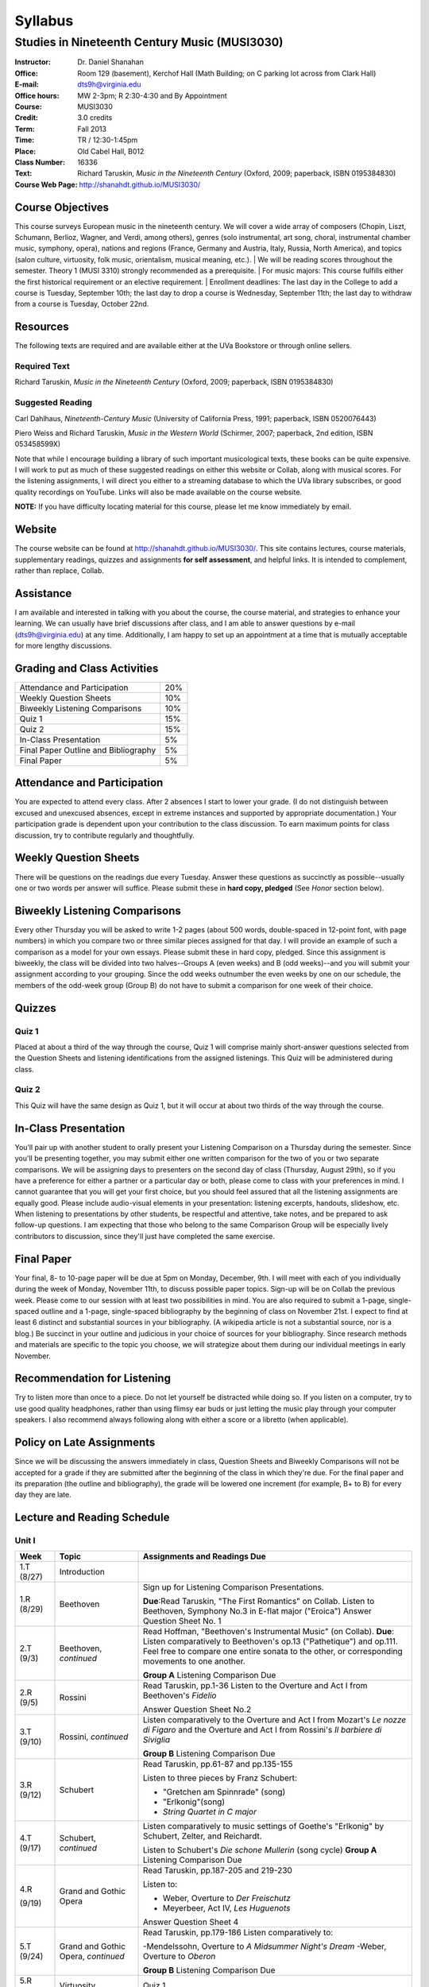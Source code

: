 ========
Syllabus
========
-----------------------------------------------------
Studies in Nineteenth Century Music (MUSI3030)
-----------------------------------------------------

:Instructor: Dr. Daniel Shanahan
:Office: Room 129 (basement), Kerchof Hall (Math Building; on C parking lot across from Clark Hall)
:E-mail: dts9h@virginia.edu
:Office hours: MW 2-3pm; R 2:30-4:30 and By Appointment
:Course: MUSI3030
:Credit: 3.0 credits
:Term: Fall 2013
:Time: TR / 12:30-1:45pm
:Place: Old Cabel Hall, B012
:Class Number: 16336
:Text: Richard Taruskin, *Music in the Nineteenth Century* (Oxford, 2009; paperback, ISBN 0195384830)
:Course Web Page: http://shanahdt.github.io/MUSI3030/


Course Objectives
===================

This course surveys European music in the nineteenth century. 
We will cover a wide array of composers (Chopin, Liszt, Schumann, Berlioz, 
Wagner, and Verdi, among others), genres (solo instrumental, art song, choral, 
instrumental chamber music, symphony, opera), nations and regions (France, 
Germany and Austria, Italy, Russia, North America), and topics (salon culture, virtuosity, 
folk music, orientalism, musical meaning, etc.). 
|
We will be reading scores throughout the semester. Theory 1 (MUSI 3310) strongly recommended as a prerequisite. 
|
For music majors: This course fulfills either the 
first historical requirement or an elective requirement.
|
Enrollment deadlines: The last day in the College to add a course is Tuesday, 
September 10th; the last day to drop a course is Wednesday, September 11th; 
the last day to withdraw from a course is Tuesday, October 22nd.


Resources
===========

The following texts are required and are available either at the UVa Bookstore or through online sellers.

Required Text
----------------

Richard Taruskin, *Music in the Nineteenth Century* (Oxford, 2009; paperback, ISBN 0195384830)


Suggested Reading
-------------------

Carl Dahlhaus, *Nineteenth-Century Music* (University of California Press, 1991; paperback, ISBN 0520076443)

Piero Weiss and Richard Taruskin, *Music in the Western World* (Schirmer, 2007; paperback, 2nd edition, ISBN 053458599X)


Note that while I encourage building a library of such important 
musicological texts, these books can be quite expensive. I will work 
to put as much of these suggested readings on either this website or 
Collab, along with musical scores. For the listening assignments, I will 
direct you either to a streaming database to which the UVa library subscribes, 
or good quality recordings on YouTube. Links will also be 
made available on the course website. 

**NOTE:** If you have difficulty locating material for this course, please let me know immediately by email.


Website
==========

The course website can be found at
http://shanahdt.github.io/MUSI3030/. This site contains lectures, 
course materials, supplementary readings, quizzes and 
assignments **for self assessment**, and helpful links. 
It is intended to complement, rather than replace, Collab.


Assistance
============

I am available and interested in talking with you about the course,
the course material, and strategies to enhance your learning. 
We can usually have brief discussions after class, and I am able 
to answer questions by e-mail (dts9h@virginia.edu) at any time. 
Additionally, I am happy to set up an appointment at a time that 
is mutually acceptable for more lengthy discussions. 


Grading and Class Activities
===============================

+---------------------------------------+-------------------+
| Attendance and Participation		|	20%	    |			
+---------------------------------------+-------------------+
| Weekly Question Sheets		|	10%	    |
+---------------------------------------+-------------------+
| Biweekly Listening Comparisons	|	10%	    |
+---------------------------------------+-------------------+
| Quiz 1				|	15%	    |
+---------------------------------------+-------------------+
| Quiz 2				| 	15%	    |
+---------------------------------------+-------------------+
| In-Class Presentation			|	5%	    |
+---------------------------------------+-------------------+
| Final Paper Outline and Bibliography	|	5%	    |
+---------------------------------------+-------------------+
| Final Paper				|	5%	    |
+---------------------------------------+-------------------+

Attendance and Participation
=============================

You are expected to attend every class. After 2 absences 
I start to lower your grade. (I do not distinguish between 
excused and unexcused absences, except in extreme instances 
and supported by appropriate documentation.) Your participation 
grade is dependent upon your contribution to the class discussion. 
To earn maximum points for class discussion, try to contribute regularly and thoughtfully. 

Weekly Question Sheets
========================

There will be questions on the readings due every Tuesday. 
Answer these questions as succinctly as possible--usually one or 
two words per answer will suffice. Please submit these in **hard copy, pledged** 
(See *Honor* section below).

Biweekly Listening Comparisons
================================

Every other Thursday you will be asked to write 1-2 pages 
(about 500 words, double-spaced in 12-point font, with page numbers) 
in which you compare two or three similar pieces assigned for that day. 
I will provide an example of such a comparison as a model for your own essays. 
Please submit these in hard copy, pledged. Since this assignment is biweekly, 
the class will be divided into two halves--Groups A (even weeks) 
and B (odd weeks)--and you will submit your assignment according to your 
grouping. Since the odd weeks outnumber the even weeks by 
one on our schedule, the members of the odd-week group 
(Group B) do not have to submit a comparison for one week of their choice. 

Quizzes
=========

Quiz 1
----------
Placed at about a third of the way through the course, 
Quiz 1 will comprise mainly short-answer questions selected 
from the Question Sheets and listening identifications from the 
assigned listenings. This Quiz will be administered during class.

Quiz 2
----------
This Quiz will have the same design as Quiz 1, but 
it will occur at about two thirds of the way through the course.

In-Class Presentation
====================== 

You’ll pair up with another student to orally present your 
Listening Comparison on a Thursday during the semester. 
Since you'll be presenting together, you may submit either 
one written comparison for the two of you or two separate comparisons. 
We will be assigning days to presenters on the second day of class 
(Thursday, August 29th), so if you have a preference for either 
a partner or a particular day or both, please come to class 
with your preferences in mind. I cannot guarantee that you 
will get your first choice, but you should feel assured that 
all the listening assignments are equally good. Please 
include audio-visual elements in your presentation: listening 
excerpts, handouts, slideshow, etc. When listening to 
presentations by other students, be respectful 
and attentive, take notes, and be prepared to ask 
follow-up questions. I am expecting that those who belong 
to the same Comparison Group will be especially lively 
contributors to discussion, since they'll just have 
completed the same exercise.


Final Paper
============= 

Your final, 8- to 10-page paper will be due at 5pm on Monday, December, 9th. 
I will meet with each of you individually during the week of Monday, November 11th, 
to discuss possible paper topics. Sign-up will be on Collab the previous week. 
Please come to our session with at least two possibilities in mind. You are 
also required to submit a 1-page, single-spaced outline and a 1-page, 
single-spaced bibliography by the beginning of class on November 21st. 
I expect to find at least 6 distinct and substantial sources in your 
bibliography. (A wikipedia article is not a substantial source, nor is a blog.) 
Be succinct in your outline and judicious in your choice of sources 
for your bibliography. Since research methods and materials are specific 
to the topic you choose, we will strategize about them 
during our individual meetings in early November.

Recommendation for Listening 
==============================
Try to listen more than once to a piece. Do not let yourself be 
distracted while doing so. If you listen on a computer, try to 
use good quality headphones, rather than using flimsy ear 
buds or just letting the music play through your computer 
speakers. I also recommend always following along with 
either a score or a libretto (when applicable).

Policy on Late Assignments
============================ 

Since we will be discussing the answers immediately in 
class, Question Sheets and Biweekly Comparisons will not 
be accepted for a grade if they are submitted after the 
beginning of the class in which they're due. For the final 
paper and its preparation (the outline and bibliography), 
the grade will be lowered one increment (for example, B+ to B) 
for every day they are late.


Lecture and Reading Schedule
===============================

Unit I
--------


+-------+-----------------------+-----------------------------------------------------------------------+
|Week   | Topic                 | Assignments and Readings Due                                          |
+=======+=======================+=======================================================================+
|1.T    | Introduction          |                                                                       |
|(8/27) |                       |                                                                       |       
+-------+-----------------------+-----------------------------------------------------------------------+
|1.R    | Beethoven             | Sign up for Listening Comparison Presentations.                       |
|(8/29) |                       |                                                                       |
|       |                       | **Due**:Read Taruskin, "The First Romantics" on Collab.               |
|       |                       | Listen to Beethoven, Symphony No.3 in E-flat major ("Eroica")         |
|       |                       | Answer Question Sheet No. 1                                           |
+-------+-----------------------+-----------------------------------------------------------------------+
|2.T    | Beethoven,            | Read Hoffman, "Beethoven's Instrumental Music" (on Collab).           |                                    
|(9/3)  | *continued*           | **Due**: Listen comparatively to Beethoven's op.13 ("Pathetique") and |        
|       |                       | op.111. Feel free to compare one entire sonata to the other, or       |
|       |                       | corresponding movements to one another.                               |
|       |                       |                                                                       |
|       |                       | **Group A** Listening Comparison Due                                  |
+-------+-----------------------+-----------------------------------------------------------------------+
|2.R    | Rossini               | Read Taruskin, pp.1-36                                                |
|(9/5)  |                       | Listen to the Overture and Act I from Beethoven's *Fidelio*           |
|       |                       |                                                                       |
|       |                       | Answer Question Sheet No.2                                            |
+-------+-----------------------+-----------------------------------------------------------------------+
|3.T    | Rossini,              | Listen comparatively to the Overture and Act I from Mozart's *Le      |
|(9/10) | *continued*           | nozze di Figaro* and the Overture and Act I from Rossini's *Il        | 
|       |                       | barbiere di Siviglia*                                                 |
|       |                       |                                                                       |        
|       |                       | **Group B** Listening Comparison Due                                  |
+-------+-----------------------+-----------------------------------------------------------------------+
|3.R    | Schubert              | Read Taruskin, pp.61-87 and pp.135-155                                |
|(9/12) |                       |                                                                       |
|       |                       | Listen to three pieces by Franz Schubert:                             |
|       |                       |                                                                       |
|       |                       | - "Gretchen am Spinnrade" (song)                                      |
|       |                       | - "Erlkonig"(song)                                                    |
|       |                       | - *String Quartet in C major*                                         |
|       |                       |                                                                       |        
+-------+-----------------------+-----------------------------------------------------------------------+
|4.T    | Schubert,             | Listen comparatively to music settings of Goethe's "Erlkonig"         |
|(9/17) | *continued*           | by Schubert, Zelter, and Reichardt.                                   |
|       |                       |                                                                       |
|       |                       | Listen to Schubert's *Die schone Mullerin* (song cycle)               |
|       |                       | **Group A** Listening Comparison Due                                  |
+-------+-----------------------+-----------------------------------------------------------------------+
|4.R    | Grand and Gothic      | Read Taruskin, pp.187-205 and 219-230                                 |
|       | Opera                 |                                                                       |
|(9/19) |                       | Listen to:                                                            |
|       |                       |                                                                       |
|       |                       | - Weber, Overture to *Der Freischutz*                                 |
|       |                       | - Meyerbeer, Act IV, *Les Huguenots*                                  |
|       |                       |                                                                       |
|       |                       | Answer Question Sheet 4                                               |
+-------+-----------------------+-----------------------------------------------------------------------+
|5.T    | Grand and Gothic      | Read Taruskin, pp.179-186                                             |              
|(9/24) | Opera, *continued*    | Listen comparatively to:                                              |        
|       |                       |                                                                       |
|       |                       | -Mendelssohn, Overture to *A Midsummer Night's Dream*                 |
|       |                       | -Weber, Overture to *Oberon*                                          |
|       |                       |                                                                       |
|       |                       | **Group B** Listening Comparison Due                                  |
+-------+-----------------------+-----------------------------------------------------------------------+
|5.R    | Virtuosity            | Quiz 1                                                                | 
|(9/26) |                       |                                                                       |
+-------+-----------------------+-----------------------------------------------------------------------+
|6.T    | Virtuosity,           | Read Weiss/Taruskin, pp.289-295 and pp.308-313 (on Collab)            |
|(10/1) | *continued*           |                                                                       |
|       |                       | Listen comparatively to three versions of Liszt's study in            |
|       |                       | C minor, first composed in 1826 (from his *Etude en 12* and           |
|       |                       | revised in both 1837 (*12 grandes etudes*) and 1851 (*Etudes          |
|       |                       | d'execution transcendante*                                            |
|       |                       |                                                                       |
|       |                       | Listen to a selection of studies by Paganini (for violin) and Liszt   |
|       |                       | (for piano). Selections are on Collab.                                |
|       |                       |                                                                       |
|       |                       | **Group A** Listening Comparison Due                                  |
+-------+-----------------------+-----------------------------------------------------------------------+
|6.R    | Schumann and Berlioz  | Read Taruskin, 289-341                                                |                     
|(10/3) |                       | Listen to:                                                            |
|       |                       |                                                                       |
|       |                       | - Schumann, *Papillons*                                               |
|       |                       | - Berlioz, *Symphonie fantastique*                                    |
|       |                       |                                                                       |
|       |                       | Answer Question Sheet 5                                               |
+-------+-----------------------+-----------------------------------------------------------------------+
|7.T    | Schumann and Berlioz, | Read Weiss/Taruskin, 296-300 and 303-308 (on Collab)                  |
|(10/8) | *continued*           | Listen to:                                                            |        
|       |                       |                                                                       |        
|       |                       | - Berlioz, *Harold en Italie* and compare the musical devices used    |
|       |                       |   and Lord Byron's text setting (available on Collab).                |
|       |                       |                                                                       |
|       |                       | **Group B** Listening Comparison Due                                  |
+-------+-----------------------+-----------------------------------------------------------------------+
|7.R    | Chopin, Gottschalk,   | Read Taruskin, pp.343-386                                             |      
|(10/10)| and Orientalism       | Listen to:                                                            |        
|       |                       |                                                                       |
|       |                       | - Chopin, *Preludes*                                                  |
|       |                       | - Chopin, *Four Mazurkas* (op.17)                                     |
|       |                       | - Chopin, *Ballade no.1 in G minor*                                   |
|       |                       | - Gottschalk, Bamboula                                                |        
|       |                       |                                                                       |
|       |                       | Answer Question Sheet 6                                               |
+-------+-----------------------+-----------------------------------------------------------------------+
|8.T    | Reading Day           |                                                                       |
|(10/15)|                       |                                                                       |
+-------+-----------------------+-----------------------------------------------------------------------+
|8.R    | Chopin, Gottschalk,   | Read Taruskin, pp.386-410                                             |
|(10/17)| and Orientalism,      | Listen to:                                                            |
|       | *continued*           |                                                                       |
|       |                       | - Borodin, Polovtsian Dances from *Prince Igor*                       |
|       |                       | - Cui, *The Mandarin's Son*                                           |
|       |                       |                                                                       |     
|       |                       | **Group A** Listening Comparison Due                                  |        
+-------+-----------------------+-----------------------------------------------------------------------+
|9.T    | Liszt                 | Read Taruskin, pp.411-428                                             |
|(10/22)|                       | Listen to:                                                            |
|       |                       |                                                                       |
|       |                       | - Liszt, *Les Preludes*                                               |
|       |                       | - Liszt, *A Faust Symphony*                                           |
|       |                       |                                                                       |
|       |                       | Answer Question Sheet 7                                               |        
+-------+-----------------------+-----------------------------------------------------------------------+
|9.R    | Liszt, *continued*    | Read Taruskin, pp.438-442                                             |
|(10/24)|                       | Read Weiss/Taruskin, pp.324-329 (on Collab)                           |        
|       |                       |                                                                       |
|       |                       | Listen comparatively to any two of Liszt's 19 Hungarian Rhapsodies    |                     
|       |                       |                                                                       |
|       |                       | **Group B** Listening Comparison Due                                  |
+-------+-----------------------+-----------------------------------------------------------------------+
|10.T   | Dvorak and Smetana    | Read Taruskin, 443-463                                                |
|(10/29)|                       | Listen to:                                                            |
|       |                       |                                                                       |
|       |                       | - Smetana, *Libuse*, Act 1                                            |
|       |                       | - Dvorak, *Rusalka*, Act 1                                            | 
|       |                       |                                                                       |
|       |                       | Answer Question Sheet 7                                               |        
+-------+-----------------------+-----------------------------------------------------------------------+
|10.R   | Dvorak and Smetana,   | Halloween (Topical Costumes Encouraged)                               |
|(10/31)| *continued*           |                                                                       |
|       |                       | Listen comparatively to:                                              |
|       |                       |                                                                       |
|       |                       | - Smetana, Vltava, from *M\'a Vlast*                                  | 
|       |                       | - Smetana, Blanik, from *M\'a Vlast*                                  |        
|       |                       | - Dvorak, Allegro ma non Troppo, *String Quartet no.12* (American)    |
|       |                       | - Dvorak, Lento, *String Quartet no.12* (American)                    |        
|       |                       |                                                                       |
|       |                       | **Group A** Listening Comparison Due                                  |
+-------+-----------------------+-----------------------------------------------------------------------+
|11.T   | Wagner I              | Read Taruskin, pp.479-520                                             |        
|(11/5) |                       |                                                                       |
|       |                       | Listen to the instrumental preludes to three Wagner Operas:           |
|       |                       |                                                                       |
|       |                       | - *The Flying Dutchman*                                               |
|       |                       | - *Tannhauser*                                                        |
|       |                       | - *Tristan und Isolde*                                                |
|       |                       |                                                                       |
|       |                       | Answer Question Sheet 8                                               |
+-------+-----------------------+-----------------------------------------------------------------------+
|11.R   | Wagner I, *continued* | Read Taruskin, pp.528-562                                             |
|(11/7) |                       |                                                                       |
|       |                       | Listen comparatively to:                                              |
|       |                       |                                                                       |
|       |                       | - Prelude to *Lohengrin*                                              |
|       |                       | - Prelude to *Parsifal*                                               |
|       |                       |                                                                       |
|       |                       | **Group B** Listening Comparison Due                                  | 
+-------+-----------------------+-----------------------------------------------------------------------+
|12.T   | Wagner II             | Quiz 2                                                                |
|(11/12)|                       |                                                                       |
+-------+-----------------------+-----------------------------------------------------------------------+
|12.R   | Wagner II, *continued*| Read Wagner, "The Artwork of the Future" (on Collab)                  |
|(11/14)|                       |                                                                       |
|       |                       | Listen comparatively to two love duets:                               |        
|       |                       |                                                                       |      
|       |                       | - Wagner, "O sink hernieder, Nacht der Liebe," Act II, *Tristan*      |          
|       |                       | - "Gia nella notte densa," from Act I, *Otello*                       |
|       |                       |                                                                       |
|       |                       | **Group A** Listening Comparison Due                                  |
|       |                       | (How does each composer engage both singers and orchestra to represent|
|       |                       | nighttime ecstasy?)                                                   |
+-------+-----------------------+-----------------------------------------------------------------------+
|13.T   | Italian Opera         | Read Taruskin, pp.564-615                                             |
|(11/19)|                       | Listen to/watch *La Traviata*                                         |
|       |                       |                                                                       |
|       |                       | Answer Question Sheet 9                                               | 
+-------+-----------------------+-----------------------------------------------------------------------+
|13.R   | Italian Opera *cont.* | Final Paper Outline and Bibliography Due                              |
|       |                       | Read Taruskin, pp.639-658, pp.658-674                                 |
|       |                       |                                                                       |
|(11/21)|                       | Listen comparatively to two "mad scenes":                             |        
|       |                       |                                                                       |
|       |                       | - "Una macchia e qui tutt'ora", Lady MacBeth in Verdi's *Macbeth*     |
|       |                       | - “Il dolce suono...Spargi d'amaro pianto”, Lucia from Donizetti's    |
|       |                       |    *Lucia di Lammermoor*                                              |
|       |                       |                                                                       |        
|       |                       | **Group B** Listening Comparison Due                                  |
|       |                       | (How does each composer depict psychological unrest in the            |
|       |                       | vocal and instrumental writing?)                                      |
+-------+-----------------------+-----------------------------------------------------------------------+
|14.T   | Brahms                | Read Taruskin, pp.675-702 and pp.716-729                              |
|(11/26)|                       |                                                                       |
|       |                       | Listen to Brahms, *Symphony No.1*                                     |
|       |                       | Answer Question Sheet 10                                              |
|       |                       |                                                                       |
+-------+-----------------------+-----------------------------------------------------------------------+
|14.R   | Brahms, *continued*   | Read Eduard Hanslick, "On the Musically Beautiful" (excerpt)          |
|(11/28)|                       |                                                                       |
|       |                       | Listen comparatively to two Brahms Intermezzi:                        |
|       |                       |                                                                       |
|       |                       | - Op. 118, No.2                                                       | 
|       |                       | - Op. 118, No.6                                                       |           
|       |                       |                                                                       |
|       |                       |                                                                       |
+-------+-----------------------+-----------------------------------------------------------------------+
|15.T   | Final Week            | Final Class and Party                                                 |         
|(12/3) |                       |                                                                       |
|       |                       |                                                                       |
|       |                       | **Your final, 8- to 10-page paper is due on Monday, December 9th.**   |
+-------+-----------------------+-----------------------------------------------------------------------+

Honor
=======
I trust every student in this course to comply with all of the provisions of the UVA honor system. 
I will ask that you pledge and sign the two examinations and three papers.  
Your signature on the exams affirms you have not received nor given aid while 
taking your exams, nor accessed any notes, study outlines, old exams, answer keys, 
or books  while taking an exam and that you have not obtained any answers from another 
student's exam.  Your signature on the papers affirms that they represent your original 
work, and that any sources you have quoted, paraphrased, or used extensively in preparing 
the paper have been properly credited in the footnotes or bibliography.


Students with disabilities
=============================

This syllabus is available in alternative formats (PDF, HTML, epub) upon 
request. In addition, if you may need an accommodation based on the 
impact of a disability, you should contact me immediately.  
Students with special needs can contact UVa's Office of Disability 
Support Services (ph: 276-328-0265, email: wew3x@uvawise.edu) with any questions.
I will make every effort to accommodate special needs. 
